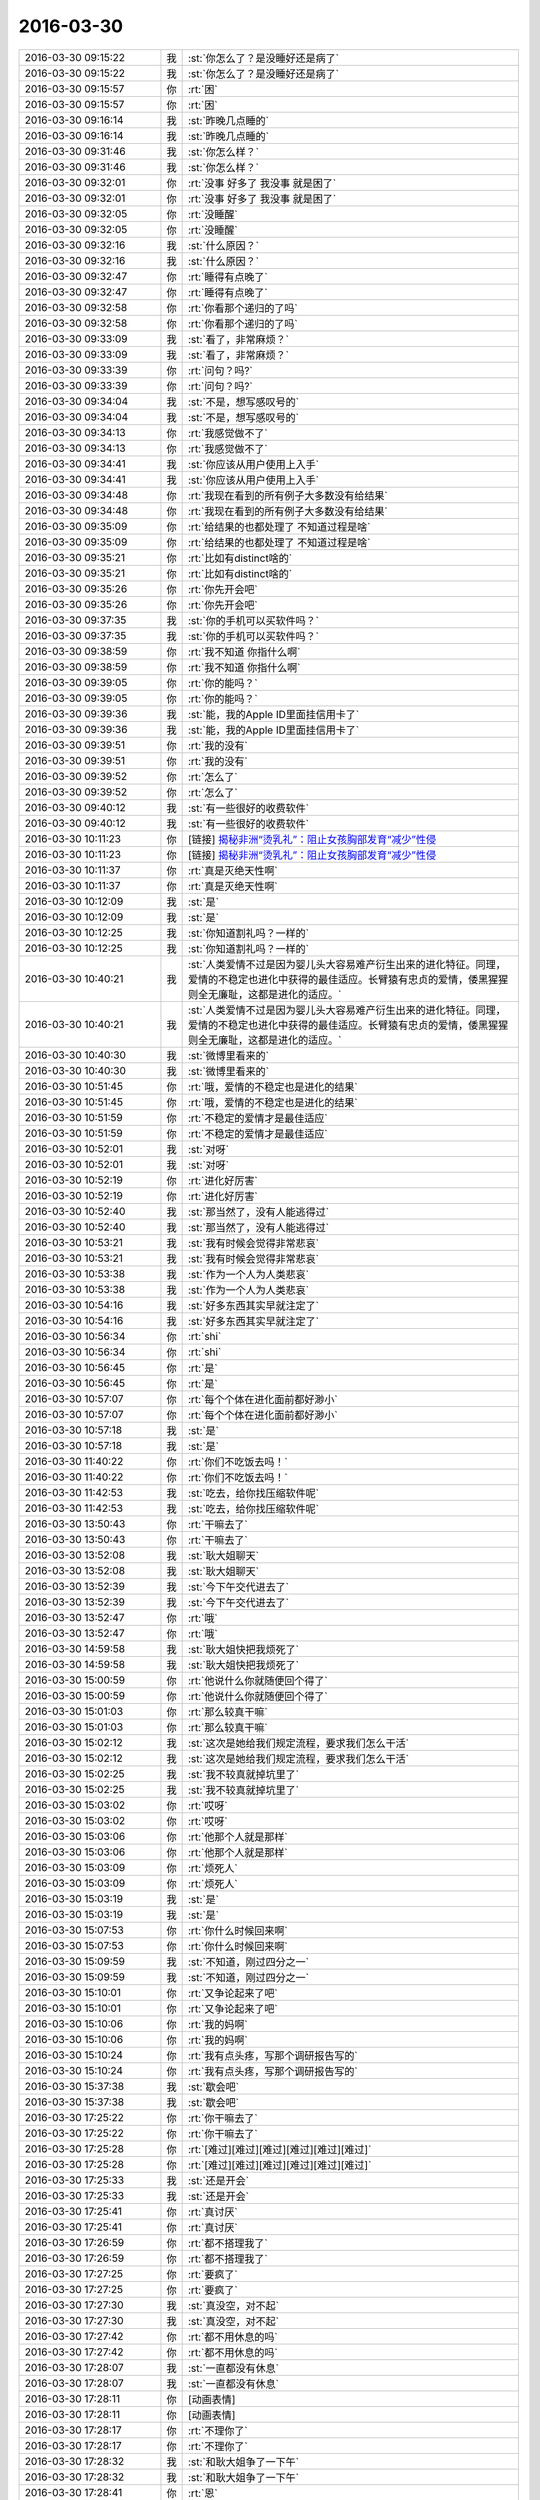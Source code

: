 2016-03-30
-------------

.. list-table::
   :widths: 25, 1, 60

   * - 2016-03-30 09:15:22
     - 我
     - :st:`你怎么了？是没睡好还是病了`
   * - 2016-03-30 09:15:22
     - 我
     - :st:`你怎么了？是没睡好还是病了`
   * - 2016-03-30 09:15:57
     - 你
     - :rt:`困`
   * - 2016-03-30 09:15:57
     - 你
     - :rt:`困`
   * - 2016-03-30 09:16:14
     - 我
     - :st:`昨晚几点睡的`
   * - 2016-03-30 09:16:14
     - 我
     - :st:`昨晚几点睡的`
   * - 2016-03-30 09:31:46
     - 我
     - :st:`你怎么样？`
   * - 2016-03-30 09:31:46
     - 我
     - :st:`你怎么样？`
   * - 2016-03-30 09:32:01
     - 你
     - :rt:`没事 好多了 我没事 就是困了`
   * - 2016-03-30 09:32:01
     - 你
     - :rt:`没事 好多了 我没事 就是困了`
   * - 2016-03-30 09:32:05
     - 你
     - :rt:`没睡醒`
   * - 2016-03-30 09:32:05
     - 你
     - :rt:`没睡醒`
   * - 2016-03-30 09:32:16
     - 我
     - :st:`什么原因？`
   * - 2016-03-30 09:32:16
     - 我
     - :st:`什么原因？`
   * - 2016-03-30 09:32:47
     - 你
     - :rt:`睡得有点晚了`
   * - 2016-03-30 09:32:47
     - 你
     - :rt:`睡得有点晚了`
   * - 2016-03-30 09:32:58
     - 你
     - :rt:`你看那个递归的了吗`
   * - 2016-03-30 09:32:58
     - 你
     - :rt:`你看那个递归的了吗`
   * - 2016-03-30 09:33:09
     - 我
     - :st:`看了，非常麻烦？`
   * - 2016-03-30 09:33:09
     - 我
     - :st:`看了，非常麻烦？`
   * - 2016-03-30 09:33:39
     - 你
     - :rt:`问句？吗?`
   * - 2016-03-30 09:33:39
     - 你
     - :rt:`问句？吗?`
   * - 2016-03-30 09:34:04
     - 我
     - :st:`不是，想写感叹号的`
   * - 2016-03-30 09:34:04
     - 我
     - :st:`不是，想写感叹号的`
   * - 2016-03-30 09:34:13
     - 你
     - :rt:`我感觉做不了`
   * - 2016-03-30 09:34:13
     - 你
     - :rt:`我感觉做不了`
   * - 2016-03-30 09:34:41
     - 我
     - :st:`你应该从用户使用上入手`
   * - 2016-03-30 09:34:41
     - 我
     - :st:`你应该从用户使用上入手`
   * - 2016-03-30 09:34:48
     - 你
     - :rt:`我现在看到的所有例子大多数没有给结果`
   * - 2016-03-30 09:34:48
     - 你
     - :rt:`我现在看到的所有例子大多数没有给结果`
   * - 2016-03-30 09:35:09
     - 你
     - :rt:`给结果的也都处理了 不知道过程是啥`
   * - 2016-03-30 09:35:09
     - 你
     - :rt:`给结果的也都处理了 不知道过程是啥`
   * - 2016-03-30 09:35:21
     - 你
     - :rt:`比如有distinct啥的`
   * - 2016-03-30 09:35:21
     - 你
     - :rt:`比如有distinct啥的`
   * - 2016-03-30 09:35:26
     - 你
     - :rt:`你先开会吧`
   * - 2016-03-30 09:35:26
     - 你
     - :rt:`你先开会吧`
   * - 2016-03-30 09:37:35
     - 我
     - :st:`你的手机可以买软件吗？`
   * - 2016-03-30 09:37:35
     - 我
     - :st:`你的手机可以买软件吗？`
   * - 2016-03-30 09:38:59
     - 你
     - :rt:`我不知道 你指什么啊`
   * - 2016-03-30 09:38:59
     - 你
     - :rt:`我不知道 你指什么啊`
   * - 2016-03-30 09:39:05
     - 你
     - :rt:`你的能吗？`
   * - 2016-03-30 09:39:05
     - 你
     - :rt:`你的能吗？`
   * - 2016-03-30 09:39:36
     - 我
     - :st:`能，我的Apple ID里面挂信用卡了`
   * - 2016-03-30 09:39:36
     - 我
     - :st:`能，我的Apple ID里面挂信用卡了`
   * - 2016-03-30 09:39:51
     - 你
     - :rt:`我的没有`
   * - 2016-03-30 09:39:51
     - 你
     - :rt:`我的没有`
   * - 2016-03-30 09:39:52
     - 你
     - :rt:`怎么了`
   * - 2016-03-30 09:39:52
     - 你
     - :rt:`怎么了`
   * - 2016-03-30 09:40:12
     - 我
     - :st:`有一些很好的收费软件`
   * - 2016-03-30 09:40:12
     - 我
     - :st:`有一些很好的收费软件`
   * - 2016-03-30 10:11:23
     - 你
     - [链接] `揭秘非洲“烫乳礼”：阻止女孩胸部发育“减少”性侵 <http://view.inews.qq.com/w/WXN20160330012140020?w_f=bzA0SUJBSEY4cE0yS0xXeTJyUFRBQ0gyXzVPaw%3D%3D&w_c=1&isShare=1>`_
   * - 2016-03-30 10:11:23
     - 你
     - [链接] `揭秘非洲“烫乳礼”：阻止女孩胸部发育“减少”性侵 <http://view.inews.qq.com/w/WXN20160330012140020?w_f=bzA0SUJBSEY4cE0yS0xXeTJyUFRBQ0gyXzVPaw%3D%3D&w_c=1&isShare=1>`_
   * - 2016-03-30 10:11:37
     - 你
     - :rt:`真是灭绝天性啊`
   * - 2016-03-30 10:11:37
     - 你
     - :rt:`真是灭绝天性啊`
   * - 2016-03-30 10:12:09
     - 我
     - :st:`是`
   * - 2016-03-30 10:12:09
     - 我
     - :st:`是`
   * - 2016-03-30 10:12:25
     - 我
     - :st:`你知道割礼吗？一样的`
   * - 2016-03-30 10:12:25
     - 我
     - :st:`你知道割礼吗？一样的`
   * - 2016-03-30 10:40:21
     - 我
     - :st:`人类爱情不过是因为婴儿头大容易难产衍生出来的进化特征。同理，爱情的不稳定也进化中获得的最佳适应。长臂猿有忠贞的爱情，倭黑猩猩则全无廉耻，这都是进化的适应。`
   * - 2016-03-30 10:40:21
     - 我
     - :st:`人类爱情不过是因为婴儿头大容易难产衍生出来的进化特征。同理，爱情的不稳定也进化中获得的最佳适应。长臂猿有忠贞的爱情，倭黑猩猩则全无廉耻，这都是进化的适应。`
   * - 2016-03-30 10:40:30
     - 我
     - :st:`微博里看来的`
   * - 2016-03-30 10:40:30
     - 我
     - :st:`微博里看来的`
   * - 2016-03-30 10:51:45
     - 你
     - :rt:`哦，爱情的不稳定也是进化的结果`
   * - 2016-03-30 10:51:45
     - 你
     - :rt:`哦，爱情的不稳定也是进化的结果`
   * - 2016-03-30 10:51:59
     - 你
     - :rt:`不稳定的爱情才是最佳适应`
   * - 2016-03-30 10:51:59
     - 你
     - :rt:`不稳定的爱情才是最佳适应`
   * - 2016-03-30 10:52:01
     - 我
     - :st:`对呀`
   * - 2016-03-30 10:52:01
     - 我
     - :st:`对呀`
   * - 2016-03-30 10:52:19
     - 你
     - :rt:`进化好厉害`
   * - 2016-03-30 10:52:19
     - 你
     - :rt:`进化好厉害`
   * - 2016-03-30 10:52:40
     - 我
     - :st:`那当然了，没有人能逃得过`
   * - 2016-03-30 10:52:40
     - 我
     - :st:`那当然了，没有人能逃得过`
   * - 2016-03-30 10:53:21
     - 我
     - :st:`我有时候会觉得非常悲哀`
   * - 2016-03-30 10:53:21
     - 我
     - :st:`我有时候会觉得非常悲哀`
   * - 2016-03-30 10:53:38
     - 我
     - :st:`作为一个人为人类悲哀`
   * - 2016-03-30 10:53:38
     - 我
     - :st:`作为一个人为人类悲哀`
   * - 2016-03-30 10:54:16
     - 我
     - :st:`好多东西其实早就注定了`
   * - 2016-03-30 10:54:16
     - 我
     - :st:`好多东西其实早就注定了`
   * - 2016-03-30 10:56:34
     - 你
     - :rt:`shi`
   * - 2016-03-30 10:56:34
     - 你
     - :rt:`shi`
   * - 2016-03-30 10:56:45
     - 你
     - :rt:`是`
   * - 2016-03-30 10:56:45
     - 你
     - :rt:`是`
   * - 2016-03-30 10:57:07
     - 你
     - :rt:`每个个体在进化面前都好渺小`
   * - 2016-03-30 10:57:07
     - 你
     - :rt:`每个个体在进化面前都好渺小`
   * - 2016-03-30 10:57:18
     - 我
     - :st:`是`
   * - 2016-03-30 10:57:18
     - 我
     - :st:`是`
   * - 2016-03-30 11:40:22
     - 你
     - :rt:`你们不吃饭去吗！`
   * - 2016-03-30 11:40:22
     - 你
     - :rt:`你们不吃饭去吗！`
   * - 2016-03-30 11:42:53
     - 我
     - :st:`吃去，给你找压缩软件呢`
   * - 2016-03-30 11:42:53
     - 我
     - :st:`吃去，给你找压缩软件呢`
   * - 2016-03-30 13:50:43
     - 你
     - :rt:`干嘛去了`
   * - 2016-03-30 13:50:43
     - 你
     - :rt:`干嘛去了`
   * - 2016-03-30 13:52:08
     - 我
     - :st:`耿大姐聊天`
   * - 2016-03-30 13:52:08
     - 我
     - :st:`耿大姐聊天`
   * - 2016-03-30 13:52:39
     - 我
     - :st:`今下午交代进去了`
   * - 2016-03-30 13:52:39
     - 我
     - :st:`今下午交代进去了`
   * - 2016-03-30 13:52:47
     - 你
     - :rt:`哦`
   * - 2016-03-30 13:52:47
     - 你
     - :rt:`哦`
   * - 2016-03-30 14:59:58
     - 我
     - :st:`耿大姐快把我烦死了`
   * - 2016-03-30 14:59:58
     - 我
     - :st:`耿大姐快把我烦死了`
   * - 2016-03-30 15:00:59
     - 你
     - :rt:`他说什么你就随便回个得了`
   * - 2016-03-30 15:00:59
     - 你
     - :rt:`他说什么你就随便回个得了`
   * - 2016-03-30 15:01:03
     - 你
     - :rt:`那么较真干嘛`
   * - 2016-03-30 15:01:03
     - 你
     - :rt:`那么较真干嘛`
   * - 2016-03-30 15:02:12
     - 我
     - :st:`这次是她给我们规定流程，要求我们怎么干活`
   * - 2016-03-30 15:02:12
     - 我
     - :st:`这次是她给我们规定流程，要求我们怎么干活`
   * - 2016-03-30 15:02:25
     - 我
     - :st:`我不较真就掉坑里了`
   * - 2016-03-30 15:02:25
     - 我
     - :st:`我不较真就掉坑里了`
   * - 2016-03-30 15:03:02
     - 你
     - :rt:`哎呀`
   * - 2016-03-30 15:03:02
     - 你
     - :rt:`哎呀`
   * - 2016-03-30 15:03:06
     - 你
     - :rt:`他那个人就是那样`
   * - 2016-03-30 15:03:06
     - 你
     - :rt:`他那个人就是那样`
   * - 2016-03-30 15:03:09
     - 你
     - :rt:`烦死人`
   * - 2016-03-30 15:03:09
     - 你
     - :rt:`烦死人`
   * - 2016-03-30 15:03:19
     - 我
     - :st:`是`
   * - 2016-03-30 15:03:19
     - 我
     - :st:`是`
   * - 2016-03-30 15:07:53
     - 你
     - :rt:`你什么时候回来啊`
   * - 2016-03-30 15:07:53
     - 你
     - :rt:`你什么时候回来啊`
   * - 2016-03-30 15:09:59
     - 我
     - :st:`不知道，刚过四分之一`
   * - 2016-03-30 15:09:59
     - 我
     - :st:`不知道，刚过四分之一`
   * - 2016-03-30 15:10:01
     - 你
     - :rt:`又争论起来了吧`
   * - 2016-03-30 15:10:01
     - 你
     - :rt:`又争论起来了吧`
   * - 2016-03-30 15:10:06
     - 你
     - :rt:`我的妈啊`
   * - 2016-03-30 15:10:06
     - 你
     - :rt:`我的妈啊`
   * - 2016-03-30 15:10:24
     - 你
     - :rt:`我有点头疼，写那个调研报告写的`
   * - 2016-03-30 15:10:24
     - 你
     - :rt:`我有点头疼，写那个调研报告写的`
   * - 2016-03-30 15:37:38
     - 我
     - :st:`歇会吧`
   * - 2016-03-30 15:37:38
     - 我
     - :st:`歇会吧`
   * - 2016-03-30 17:25:22
     - 你
     - :rt:`你干嘛去了`
   * - 2016-03-30 17:25:22
     - 你
     - :rt:`你干嘛去了`
   * - 2016-03-30 17:25:28
     - 你
     - :rt:`[难过][难过][难过][难过][难过][难过]`
   * - 2016-03-30 17:25:28
     - 你
     - :rt:`[难过][难过][难过][难过][难过][难过]`
   * - 2016-03-30 17:25:33
     - 我
     - :st:`还是开会`
   * - 2016-03-30 17:25:33
     - 我
     - :st:`还是开会`
   * - 2016-03-30 17:25:41
     - 你
     - :rt:`真讨厌`
   * - 2016-03-30 17:25:41
     - 你
     - :rt:`真讨厌`
   * - 2016-03-30 17:26:59
     - 你
     - :rt:`都不搭理我了`
   * - 2016-03-30 17:26:59
     - 你
     - :rt:`都不搭理我了`
   * - 2016-03-30 17:27:25
     - 你
     - :rt:`要疯了`
   * - 2016-03-30 17:27:25
     - 你
     - :rt:`要疯了`
   * - 2016-03-30 17:27:30
     - 我
     - :st:`真没空，对不起`
   * - 2016-03-30 17:27:30
     - 我
     - :st:`真没空，对不起`
   * - 2016-03-30 17:27:42
     - 你
     - :rt:`都不用休息的吗`
   * - 2016-03-30 17:27:42
     - 你
     - :rt:`都不用休息的吗`
   * - 2016-03-30 17:28:07
     - 我
     - :st:`一直都没有休息`
   * - 2016-03-30 17:28:07
     - 我
     - :st:`一直都没有休息`
   * - 2016-03-30 17:28:11
     - 你
     - [动画表情]
   * - 2016-03-30 17:28:11
     - 你
     - [动画表情]
   * - 2016-03-30 17:28:17
     - 你
     - :rt:`不理你了`
   * - 2016-03-30 17:28:17
     - 你
     - :rt:`不理你了`
   * - 2016-03-30 17:28:32
     - 我
     - :st:`和耿大姐争了一下午`
   * - 2016-03-30 17:28:32
     - 我
     - :st:`和耿大姐争了一下午`
   * - 2016-03-30 17:28:41
     - 你
     - :rt:`恩`
   * - 2016-03-30 17:28:41
     - 你
     - :rt:`恩`
   * - 2016-03-30 17:28:50
     - 你
     - :rt:`可以想象`
   * - 2016-03-30 17:28:50
     - 你
     - :rt:`可以想象`
   * - 2016-03-30 17:29:04
     - 你
     - :rt:`你争吧`
   * - 2016-03-30 17:29:04
     - 你
     - :rt:`你争吧`
   * - 2016-03-30 17:29:07
     - 你
     - :rt:`不打扰你了`
   * - 2016-03-30 17:29:07
     - 你
     - :rt:`不打扰你了`
   * - 2016-03-30 17:29:37
     - 我
     - :st:`没事`
   * - 2016-03-30 17:29:37
     - 我
     - :st:`没事`
   * - 2016-03-30 17:58:26
     - 我
     - :st:`累死我了`
   * - 2016-03-30 17:58:26
     - 我
     - :st:`累死我了`
   * - 2016-03-30 17:58:35
     - 我
     - :st:`我恨死她了[抓狂]`
   * - 2016-03-30 17:58:35
     - 我
     - :st:`我恨死她了[抓狂]`
   * - 2016-03-30 17:58:59
     - 我
     - :st:`我还答应给你找压缩软件呢`
   * - 2016-03-30 17:58:59
     - 我
     - :st:`我还答应给你找压缩软件呢`
   * - 2016-03-30 17:59:04
     - 你
     - :rt:`你怎么会恨她呢`
   * - 2016-03-30 17:59:04
     - 你
     - :rt:`你怎么会恨她呢`
   * - 2016-03-30 17:59:09
     - 你
     - :rt:`没事，我不着急`
   * - 2016-03-30 17:59:09
     - 你
     - :rt:`没事，我不着急`
   * - 2016-03-30 17:59:41
     - 我
     - :st:`真的很烦她，又没办法`
   * - 2016-03-30 17:59:41
     - 我
     - :st:`真的很烦她，又没办法`
   * - 2016-03-30 18:04:39
     - 我
     - :st:`你写啥呢`
   * - 2016-03-30 18:04:39
     - 我
     - :st:`你写啥呢`
   * - 2016-03-30 18:05:29
     - 你
     - :rt:`我想不明白的一些事`
   * - 2016-03-30 18:05:29
     - 你
     - :rt:`我想不明白的一些事`
   * - 2016-03-30 18:05:49
     - 你
     - :rt:`我昨天一直在想怎么写8a单机的需求`
   * - 2016-03-30 18:05:49
     - 你
     - :rt:`我昨天一直在想怎么写8a单机的需求`
   * - 2016-03-30 18:05:57
     - 你
     - :rt:`想出了好多问题`
   * - 2016-03-30 18:05:57
     - 你
     - :rt:`想出了好多问题`
   * - 2016-03-30 18:06:01
     - 我
     - :st:`好`
   * - 2016-03-30 18:06:01
     - 我
     - :st:`好`
   * - 2016-03-30 18:14:07
     - 我
     - :st:`别太累了，看着你心疼`
   * - 2016-03-30 18:14:07
     - 我
     - :st:`别太累了，看着你心疼`
   * - 2016-03-30 18:15:01
     - 你
     - :rt:`没事，`
   * - 2016-03-30 18:15:01
     - 你
     - :rt:`没事，`
   * - 2016-03-30 18:15:12
     - 你
     - :rt:`我有很多问题，但又连不起来`
   * - 2016-03-30 18:15:12
     - 你
     - :rt:`我有很多问题，但又连不起来`
   * - 2016-03-30 18:15:18
     - 你
     - :rt:`所以想写下来`
   * - 2016-03-30 18:15:18
     - 你
     - :rt:`所以想写下来`
   * - 2016-03-30 18:15:23
     - 你
     - :rt:`整理整理思路`
   * - 2016-03-30 18:15:23
     - 你
     - :rt:`整理整理思路`
   * - 2016-03-30 18:15:24
     - 我
     - :st:`好习惯`
   * - 2016-03-30 18:15:24
     - 我
     - :st:`好习惯`
   * - 2016-03-30 18:15:55
     - 你
     - :rt:`我听着王志新的声音就心情不好`
   * - 2016-03-30 18:15:55
     - 你
     - :rt:`我听着王志新的声音就心情不好`
   * - 2016-03-30 18:16:20
     - 你
     - :rt:`她今天过来说让我把vertica 共享给她跟王洪越，`
   * - 2016-03-30 18:16:20
     - 你
     - :rt:`她今天过来说让我把vertica 共享给她跟王洪越，`
   * - 2016-03-30 18:16:38
     - 我
     - :st:`为啥`
   * - 2016-03-30 18:16:38
     - 我
     - :st:`为啥`
   * - 2016-03-30 18:17:00
     - 你
     - :rt:`她难道忘了当时我跟她要的时候她那丑恶又升八度的嘴脸了吗`
   * - 2016-03-30 18:17:00
     - 你
     - :rt:`她难道忘了当时我跟她要的时候她那丑恶又升八度的嘴脸了吗`
   * - 2016-03-30 18:17:11
     - 你
     - :rt:`他那个不能用`
   * - 2016-03-30 18:17:11
     - 你
     - :rt:`他那个不能用`
   * - 2016-03-30 18:17:28
     - 你
     - :rt:`那个装起来很难装，王洪越也不会装`
   * - 2016-03-30 18:17:28
     - 你
     - :rt:`那个装起来很难装，王洪越也不会装`
   * - 2016-03-30 18:17:43
     - 我
     - :st:`就是`
   * - 2016-03-30 18:17:43
     - 我
     - :st:`就是`
   * - 2016-03-30 18:17:55
     - 我
     - :st:`你就告诉她你不会`
   * - 2016-03-30 18:17:55
     - 我
     - :st:`你就告诉她你不会`
   * - 2016-03-30 18:17:59
     - 你
     - :rt:`我哪会共享啊，`
   * - 2016-03-30 18:17:59
     - 你
     - :rt:`我哪会共享啊，`
   * - 2016-03-30 18:18:03
     - 你
     - :rt:`我本来就不会`
   * - 2016-03-30 18:18:03
     - 你
     - :rt:`我本来就不会`
   * - 2016-03-30 18:18:05
     - 我
     - :st:`整坏了`
   * - 2016-03-30 18:18:05
     - 我
     - :st:`整坏了`
   * - 2016-03-30 18:18:23
     - 你
     - :rt:`我就说你自己弄吧，我当然不能让她给我整坏了`
   * - 2016-03-30 18:18:23
     - 你
     - :rt:`我就说你自己弄吧，我当然不能让她给我整坏了`
   * - 2016-03-30 18:18:35
     - 我
     - :st:`你可以说为了给她共享结果弄坏了`
   * - 2016-03-30 18:18:35
     - 我
     - :st:`你可以说为了给她共享结果弄坏了`
   * - 2016-03-30 18:18:37
     - 你
     - :rt:`然后她也不会，就走了`
   * - 2016-03-30 18:18:37
     - 你
     - :rt:`然后她也不会，就走了`
   * - 2016-03-30 18:18:44
     - 你
     - :rt:`哈哈`
   * - 2016-03-30 18:18:44
     - 你
     - :rt:`哈哈`
   * - 2016-03-30 18:18:48
     - 我
     - :st:`让他们自己去装吧`
   * - 2016-03-30 18:18:48
     - 我
     - :st:`让他们自己去装吧`
   * - 2016-03-30 18:18:52
     - 你
     - :rt:`我就没给她弄`
   * - 2016-03-30 18:18:52
     - 你
     - :rt:`我就没给她弄`
   * - 2016-03-30 18:19:07
     - 你
     - :rt:`是啊，有本事自己装去`
   * - 2016-03-30 18:19:07
     - 你
     - :rt:`是啊，有本事自己装去`
   * - 2016-03-30 18:19:39
     - 我
     - :st:`对，不次猴`
   * - 2016-03-30 18:19:39
     - 我
     - :st:`对，不次猴`
   * - 2016-03-30 18:52:24
     - 我
     - :st:`你几点走？`
   * - 2016-03-30 18:52:24
     - 我
     - :st:`你几点走？`
   * - 2016-03-30 18:57:00
     - 你
     - :rt:`走了已经`
   * - 2016-03-30 18:57:00
     - 你
     - :rt:`走了已经`
   * - 2016-03-30 18:57:15
     - 我
     - :st:`好`
   * - 2016-03-30 18:57:15
     - 我
     - :st:`好`
   * - 2016-03-30 22:21:09
     - 你
     - [链接] `【极品美宠】猫咪打瞌睡，萌到你空血 <http://toutiao.com/group/6267461307273167106/?iid=3833405521&app=news_article&tt_from=weixin&utm_source=weixin&utm_medium=toutiao_ios&utm_campaign=client_share&wxshare_count=1>`_
   * - 2016-03-30 22:21:09
     - 你
     - [链接] `【极品美宠】猫咪打瞌睡，萌到你空血 <http://toutiao.com/group/6267461307273167106/?iid=3833405521&app=news_article&tt_from=weixin&utm_source=weixin&utm_medium=toutiao_ios&utm_campaign=client_share&wxshare_count=1>`_